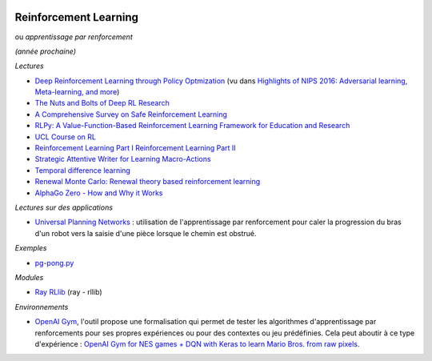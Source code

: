 
.. image:: pystat.png
    :height: 20
    :alt: Statistique
    :target: http://www.xavierdupre.fr/app/ensae_teaching_cs/helpsphinx3/td_2a_notions.html#pour-un-profil-plutot-data-scientist

.. _l-td2a-reinforcement-learning:

Reinforcement Learning
++++++++++++++++++++++

ou *apprentissage par renforcement*

*(année prochaine)*

*Lectures*

* `Deep	Reinforcement Learning through Policy Optmization <http://people.eecs.berkeley.edu/~pabbeel/nips-tutorial-policy-optimization-Schulman-Abbeel.pdf>`_
  (vu dans `Highlights of NIPS 2016: Adversarial learning, Meta-learning, and more <http://sebastianruder.com/highlights-nips-2016/index.html>`_)
* `The Nuts and Bolts of Deep RL Research <http://rll.berkeley.edu/deeprlcourse/docs/nuts-and-bolts.pdf>`_
* `A Comprehensive Survey on Safe Reinforcement Learning <http://www.jmlr.org/papers/volume16/garcia15a/garcia15a.pdf>`_
* `RLPy: A Value-Function-Based Reinforcement Learning Framework for Education and Research <http://www.jmlr.org/papers/volume16/geramifard15a/geramifard15a.pdf>`_
* `UCL Course on RL <http://www0.cs.ucl.ac.uk/staff/d.silver/web/Teaching.html>`_
* `Reinforcement Learning Part I <http://www.labri.fr/perso/nrougier/downloads/Chile-2014-Lecture-1.pdf>`_
  `Reinforcement Learning Part II <http://www.labri.fr/perso/nrougier/downloads/Chile-2014-Lecture-2.pdf>`_
* `Strategic Attentive Writer for Learning Macro-Actions <https://arxiv.org/pdf/1606.04695.pdf>`_
* `Temporal difference learning <https://en.wikipedia.org/wiki/Temporal_difference_learning>`_
* `Renewal Monte Carlo: Renewal theory based reinforcement learning <https://arxiv.org/abs/1804.01116>`_
* `AlphaGo Zero - How and Why it Works <http://tim.hibal.org/blog/alpha-zero-how-and-why-it-works/>`_

*Lectures sur des applications*

* `Universal Planning Networks <https://arxiv.org/abs/1804.00645>`_ :
  utilisation de l'apprentissage par renforcement pour caler la progression
  du bras d'un robot vers la saisie d'une pièce lorsque le chemin est obstrué.

*Exemples*

* `pg-pong.py <https://gist.github.com/karpathy/a4166c7fe253700972fcbc77e4ea32c5>`_

*Modules*

* `Ray RLlib <http://ray.readthedocs.io/en/latest/rllib.html>`_ (ray - rllib)

*Environnements*

* `OpenAI Gym <https://gym.openai.com/>`_, l'outil propose une
  formalisation qui permet de tester
  les algorithmes d'apprentissage par renforcements pour ses propres
  expériences ou pour des contextes ou jeu prédéfinies.
  Cela peut aboutir à ce type d'expérience :
  `OpenAI Gym for NES games + DQN with Keras to learn Mario Bros. from raw pixels <https://naereen.github.io/gym-nes-mario-bros/>`_.
